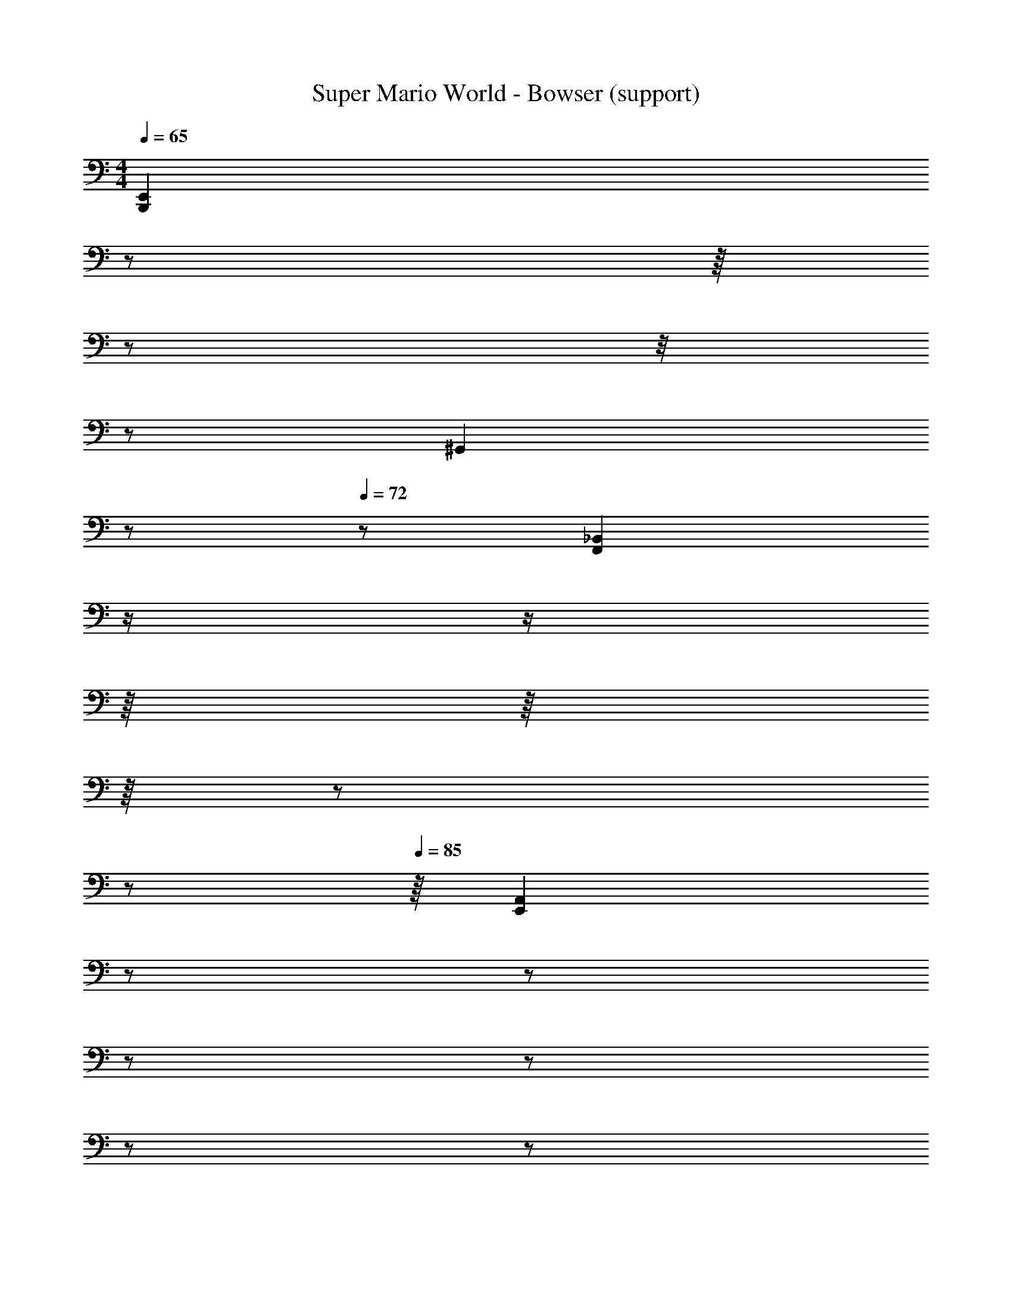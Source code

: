 X: 1
T: Super Mario World - Bowser (support)
Z: ABC Generated by Starbound Composer
L: 1/8
M: 4/4
Q: 1/4=65
K: C
[B,,,2E,,2z/6] 
z5/24 
Q: 1/4=66
z/8 
Q: 1/4=67
z/24 
Q: 1/4=68
z/4 
Q: 1/4=69
z5/24 
Q: 1/4=70
[^G,,2z3/8] 
Q: 1/4=71
z/6 
Q: 1/4=72
z11/24 [_B,,2F,,2z/8] 
Q: 1/4=74
z/2 
Q: 1/4=76
z/2 
Q: 1/4=79
z/8 
Q: 1/4=80
z/8 
Q: 1/4=81
z/8 
Q: 1/4=83
z5/24 
Q: 1/4=84
z/6 
Q: 1/4=85
z/8 [A,,2E,,2z/24] 
Q: 1/4=87
z5/12 
Q: 1/4=89
z5/12 
Q: 1/4=91
z/6 
Q: 1/4=92
z5/12 
Q: 1/4=93
z/6 
Q: 1/4=95
z/6 
Q: 1/4=96
z/8 
Q: 1/4=97
z/12 [G,,2^D,,2z/24] 
Q: 1/4=99
z/6 
Q: 1/4=100
z/6 
Q: 1/4=101
z/12 
Q: 1/4=102
z/12 
Q: 1/4=103
z/8 
Q: 1/4=104
z/6 
Q: 1/4=105
z/6 
Q: 1/4=106
z/6 
Q: 1/4=107
z/6 
Q: 1/4=108
z/8 
Q: 1/4=109
z/6 
Q: 1/4=110
z/6 
Q: 1/4=111
z/12 
Q: 1/4=112
z/8 
[=D,,2A,,,2z/24] 
Q: 1/4=113
z/6 
Q: 1/4=115
z/8 
Q: 1/4=116
z5/12 
Q: 1/4=117
z/8 
Q: 1/4=118
z/24 
Q: 1/4=119
z/8 
Q: 1/4=120
z/8 
Q: 1/4=121
z/8 
Q: 1/4=123
z/12 
Q: 1/4=124
z/24 
Q: 1/4=125
z/2 
Q: 1/4=126
z/12 
Q: 1/4=127
[^D,,2_B,,,2z/6] 
Q: 1/4=128
z/8 
Q: 1/4=129
z/24 
Q: 1/4=130
z/6 
Q: 1/4=131
z5/24 
Q: 1/4=132
z5/12 
Q: 1/4=133
z7/24 
Q: 1/4=134
z/4 
Q: 1/4=135
z/3 [=B,,2E,,2z/6] 
Q: 1/4=136
z/12 
Q: 1/4=137
z5/24 
Q: 1/4=138
z/12 
Q: 1/4=139
z5/24 
Q: 1/4=140
z/8 
Q: 1/4=141
z/8 
Q: 1/4=142
z/12 
Q: 1/4=143
z/8 
Q: 1/4=144
z/12 
Q: 1/4=145
z/6 
Q: 1/4=146
z/24 
Q: 1/4=147
z/2 [F,2_B,,2z5/24] 
Q: 1/4=148
z/6 
Q: 1/4=149
z/12 
Q: 1/4=150
z/12 
Q: 1/4=151
z/8 
Q: 1/4=152
z/12 
Q: 1/4=153
z/8 
Q: 1/4=154
z/8 
Q: 1/4=155
z/4 
Q: 1/4=156
z5/24 
Q: 1/4=157
z/24 
Q: 1/4=158
z/12 
Q: 1/4=159
z/6 
Q: 1/4=160
z/4 
[E,2A,,2z/24] 
Q: 1/4=161
z/12 
Q: 1/4=162
z/2 
Q: 1/4=163
z/6 
Q: 1/4=164
z/24 
Q: 1/4=165
z/12 
Q: 1/4=166
z13/12 [^D,2G,,2z] 
Q: 1/4=167
z7/8 
Q: 1/4=168
z/8 [A,,2E,,2z5/12] 
Q: 1/4=169
z/3 
Q: 1/4=170
z/8 
Q: 1/4=171
z7/12 
Q: 1/4=172
z/12 
Q: 1/4=173
z11/24 
Q: 1/4=174
[B,,2F,,2z/12] 
Q: 1/4=175
z/8 
Q: 1/4=176
z/16 [c'19/4a'19/4z11/16] 
Q: 1/4=177
z13/16 [f'19/4z/48] 
Q: 1/4=178
z5/24 
Q: 1/4=85
[E,=B,,z13/48] [b19/4z5/48] 
Q: 1/4=86
z/12 
Q: 1/4=87
z/12 
Q: 1/4=88
z/24 
Q: 1/4=89
z/24 
Q: 1/4=90
z/24 
Q: 1/4=91
z/3 [_B,F,z13/48] [_b19/4z/16] 
Q: 1/4=92
z5/24 
Q: 1/4=93
z/24 
Q: 1/4=94
z/8 
Q: 1/4=96
z/24 
Q: 1/4=97
z/12 
Q: 1/4=98
z/24 
Q: 1/4=99
z/12 
Q: 1/4=100
z/24 [A,E,z/6] 
Q: 1/4=101
z5/24 
Q: 1/4=102
z/12 
Q: 1/4=103
z/12 
Q: 1/4=106
z/3 
Q: 1/4=107
z/8 [^G,D,z/12] 
Q: 1/4=108
z/6 
Q: 1/4=109
z/8 
Q: 1/4=110
z/3 
Q: 1/4=111
z/12 
Q: 1/4=112
z/12 
Q: 1/4=113
z/12 
Q: 1/4=114
z/12 
Q: 1/4=200
z95/24 
Q: 1/4=105
[E,,,4z] 
Q: 1/4=106
[A,,,4z/3] 
Q: 1/4=107
z/24 
Q: 1/4=108
z/6 
Q: 1/4=109
z/16 
Q: 1/4=110
z5/48 
Q: 1/4=111
z/16 
Q: 1/4=112
z/16 
Q: 1/4=113
z/6 [=D,,4z2/3] 
Q: 1/4=114
z5/48 
Q: 1/4=115
z11/48 
Q: 1/4=116
[=G,,17/4c'19/4a'19/4z3/8] 
Q: 1/4=117
z/8 
Q: 1/4=118
z/2 [C,17/4z/12] 
Q: 1/4=119
z/24 
Q: 1/4=120
z/12 
Q: 1/4=121
z5/24 
Q: 1/4=122
z/12 [f'19/4z5/24] 
Q: 1/4=123
z7/24 
Q: 1/4=124
[F,17/4=b19/4z/6] 
Q: 1/4=125
z/6 
Q: 1/4=126
z/12 
Q: 1/4=127
z3/16 
Q: 1/4=128
z/4 
Q: 1/4=129
z/12 
Q: 1/4=130
z/16 [B,17/4_b19/4z5/48] 
Q: 1/4=131
z/2 
Q: 1/4=132
z/16 
Q: 1/4=133
z5/48 
Q: 1/4=134
z/12 
Q: 1/4=135
z7/48 
Q: 1/4=136
[^D5z/12] 
Q: 1/4=137
z/24 
Q: 1/4=138
z11/48 
Q: 1/4=139
z11/48 
Q: 1/4=140
z17/48 
Q: 1/4=141
z/16 
[^G4z/4] 
Q: 1/4=142
z/24 
Q: 1/4=143
z/6 
Q: 1/4=144
z/12 
Q: 1/4=145
z/12 
Q: 1/4=146
z/12 
Q: 1/4=147
z7/24 [^c3z/12] 
Q: 1/4=148
z7/16 
Q: 1/4=149
z/3 
Q: 1/4=150
z/16 
Q: 1/4=151
z/12 [^f2z/24] 
Q: 1/4=152
z/12 
Q: 1/4=153
z/8 
Q: 1/4=154
z/48 
Q: 1/4=155
z/16 
Q: 1/4=156
z5/48 
Q: 1/4=157
z/16 
Q: 1/4=158
z/48 
Q: 1/4=159
z/12 
Q: 1/4=160
z5/48 
Q: 1/4=161
z/16 
Q: 1/4=162
z/12 
Q: 1/4=163
z/12 
Q: 1/4=164
z/16 
Q: 1/4=165
[bz5/48] 
Q: 1/4=166
z/16 
Q: 1/4=167
z/24 
Q: 1/4=168
z/12 
Q: 1/4=169
z/8 
Q: 1/4=170
z/48 
Q: 1/4=171
z/12 
Q: 1/4=172
z/12 
Q: 1/4=173
z/12 
Q: 1/4=174
z/16 
Q: 1/4=175
z/12 
Q: 1/4=176
z/24 
Q: 1/4=177
z/16 
Q: 1/4=178
z/16 
Q: 1/4=60
[=f7/2=c7/2=D7/2=G7/2a7/2] z/2 
Q: 1/4=147
[c'77/48a'77/48B,,4^F,,4z3/2] [f'77/48z/2] [=b77/48z] [_b77/48z] [D_B,,4=F,,4] z3 
[FA,,4E,,4] z3 [^D,,4^G,,4] 
[c'5/24a'5/24=B,,4^F,,4] z31/24 f'5/24 z7/24 =b5/24 z19/24 _b5/24 z19/24 [F_B,,4=F,,4] z3 
[BA,,4E,,4] z3 [G,,4D,,4] 
[=B,,4^F,,4z7/12] [c'5/6a'5/6] z2/3 [f'5/6z/2] =b5/6 z/6 [_b5/6z5/12] [D_B,,4=F,,4] z3 
[FA,,4E,,4] z3 [D,,4G,,4] 
[=B,,4^F,,4z7/12] [c'5/6a'5/6] z2/3 [f'5/6z/2] =b5/6 z/6 [_b5/6z5/12] [F_B,,4=F,,4] z3 
[BA,,4E,,4] z3 [G,,4D,,4] 
[=B,,4^F,,4] [D_B,,4=F,,4] z3 
[FA,,4E,,4] z47/16 [c'19/4a'19/4z/16] [D,,4G,,4z23/16] [f'19/4z/2] [=b19/4z] [_b19/4z17/16] 
[=B,,4^F,,4] [F_B,,4=F,,4] z3 
[BA,,4E,,4] z3 [G,,4D,,4] 
[c'7/12a'7/12=B,,4^F,,4] z11/12 [f'7/12z/2] =b7/12 z5/12 _b7/12 z5/12 [D_B,,4=F,,4] z3 
[FA,,4E,,4] z3 [D,,4G,,4] 
[=B,,4^F,,4z41/48] [c'19/4a'19/4z3/2] [f'19/4z/2] [=b19/4z] [_b19/4z7/48] [F_B,,4=F,,4] z3 
[BA,,4E,,4] z3 [G,,4D,,4] 
[c'19/4a'19/4z3/2] [f'19/4z/2] [=b19/4z] _b19/4 z/3 
[c'19/4a'19/4z3/2] [f'19/4z/2] [=b19/4z] _b19/4 z11 
[c'19/4a'19/4z3/2] [f'19/4z/2] [=b19/4z] _b19/4 z28/3 
[c'19/4a'19/4z3/2] [f'19/4z/2] [=b19/4z] _b19/4 z41/8 
[c'19/4a'19/4z3/2] [f'19/4z/2] [=b19/4z] [_b19/4z101/24] [=B,,4^F,,4c'19/4a'19/4z3/2] 
[f'19/4z/2] [=b19/4z] [_b19/4z] [D_B,,4=F,,4] z3 [FA,,4E,,4] z3 
[D,,4G,,4] [c'5/24a'5/24=B,,4^F,,4] z31/24 f'5/24 z7/24 =b5/24 z19/24 _b5/24 z19/24 
[F_B,,4=F,,4] z3 [BA,,4E,,4] z3 
[G,,4D,,4] [=B,,4^F,,4z7/12] [c'5/6a'5/6] z2/3 [f'5/6z/2] =b5/6 z/6 [_b5/6z5/12] 
[D_B,,4=F,,4] z3 [FA,,4E,,4] z3 
[D,,4G,,4] [=B,,4^F,,4z7/12] [c'5/6a'5/6] z2/3 [f'5/6z/2] =b5/6 z/6 [_b5/6z5/12] 
[F_B,,4=F,,4] z3 [BA,,4E,,4] z3 
[G,,4D,,4] [=B,,4^F,,4] 
[D_B,,4=F,,4] z3 [FA,,4E,,4] z47/16 [c'19/4a'19/4z/16] 
[D,,4G,,4z23/16] [f'19/4z/2] [=b19/4z] [_b19/4z17/16] [=B,,4^F,,4] 
[F_B,,4=F,,4] z3 [BA,,4E,,4] z3 
[G,,4D,,4] [c'7/12a'7/12=B,,4^F,,4] z11/12 [f'7/12z/2] =b7/12 z5/12 _b7/12 z5/12 
[D_B,,4=F,,4] z3 [FA,,4E,,4] z3 
[D,,4G,,4] [=B,,4^F,,4z41/48] [c'19/4a'19/4z3/2] [f'19/4z/2] [=b19/4z] [_b19/4z7/48] 
[F_B,,4=F,,4] z3 [BA,,4E,,4] z3 
[G,,4D,,4] [c'19/4a'19/4z3/2] [f'19/4z/2] [=b19/4z] _b19/4 z/3 
[c'19/4a'19/4z3/2] [f'19/4z/2] [=b19/4z] _b19/4 z11 
[c'19/4a'19/4z3/2] [f'19/4z/2] [=b19/4z] _b19/4 z28/3 
[c'19/4a'19/4z3/2] [f'19/4z/2] [=b19/4z] _b19/4 z41/8 
[c'19/4a'19/4z3/2] [f'19/4z/2] [=b19/4z] _b19/4 
